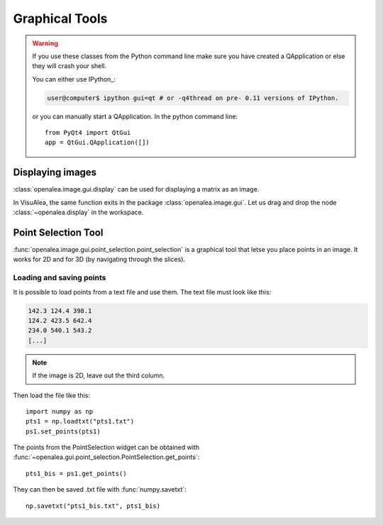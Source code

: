 .. _qt_enabled_shell:

Graphical Tools
###############

.. warning ::

    If you use these classes from the Python command line make sure you have
    created a QApplication or else they will crash your shell.

    You can either use IPython_:

    .. code-block:: bash

        user@computer$ ipython gui=qt # or -q4thread on pre- 0.11 versions of IPython.

    or you can manually start a QApplication. In the python command line::

        from PyQt4 import QtGui
	app = QtGui.QApplication([])



Displaying images
=================
:class:`openalea.image.gui.display` can be used for displaying a matrix as an image.

.. code-block:: python
    :linenos:

    from openalea.image.all import display
    from PyQt4 import QtGui
    app = QtGui.QApplication([])
    w1 = display(im)


.. image:: ./images/lena.png

In VisuAlea, the same function exits in the package :class:`openalea.image.gui`. Let us drag and drop the node :class:`~openalea.display` in the workspace.

.. dataflow:: openalea.image.demo display


.. _point_selection_tool:

Point Selection Tool
====================

:func:`openalea.image.gui.point_selection.point_selection` is a graphical tool that letse you place points in an image.
It works for 2D and for 3D (by navigating through the slices).

.. code-block:: python
    :linenos:

    from openalea.image.all import point_selection
    from PyQt4 import QtGui
    app = QtGui.QApplication([])

    ps1 = point_selection(im1)

.. dataflow:: openalea.image.demo point_selection

.. image:: ./images/point_selection.png
    :width: 35%



Loading and saving points
'''''''''''''''''''''''''

It is possible to load points from a text file and use them. The text file must look like this:

.. code-block:: none

    142.3 124.4 398.1
    124.2 423.5 642.4
    234.0 540.1 543.2
    [...]

.. note:: If the image is 2D, leave out the third column.

Then load the file like this::

    import numpy as np
    pts1 = np.loadtxt("pts1.txt")
    ps1.set_points(pts1)


The points from the PointSelection widget can be obtained with :func:`~openalea.gui.point_selection.PointSelection.get_points`::

    pts1_bis = ps1.get_points()

They can then be saved .txt file with :func:`numpy.savetxt`::

    np.savetxt("pts1_bis.txt", pts1_bis)

